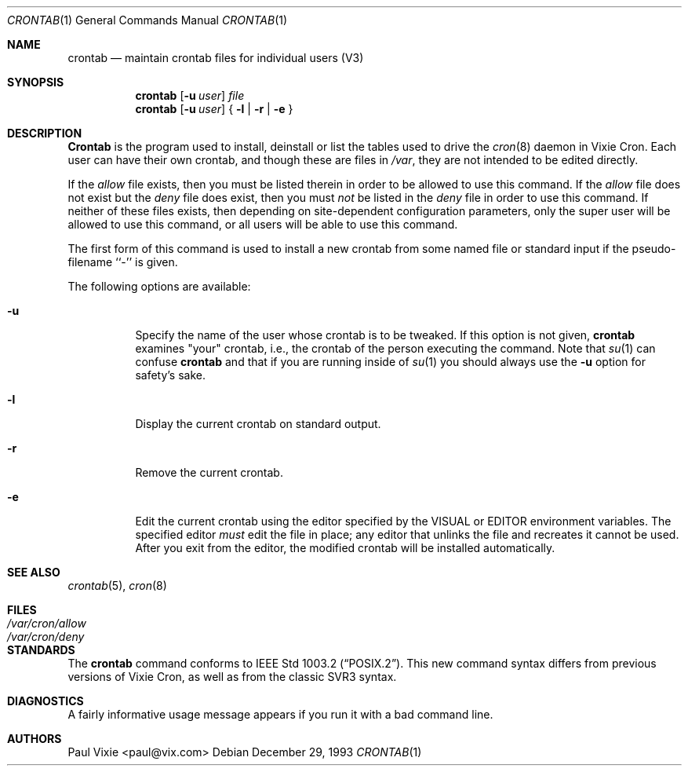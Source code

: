 .\"/* Copyright 1988,1990,1993 by Paul Vixie
.\" * All rights reserved
.\" *
.\" * Distribute freely, except: don't remove my name from the source or
.\" * documentation (don't take credit for my work), mark your changes (don't
.\" * get me blamed for your possible bugs), don't alter or remove this
.\" * notice.  May be sold if buildable source is provided to buyer.  No
.\" * warrantee of any kind, express or implied, is included with this
.\" * software; use at your own risk, responsibility for damages (if any) to
.\" * anyone resulting from the use of this software rests entirely with the
.\" * user.
.\" *
.\" * Send bug reports, bug fixes, enhancements, requests, flames, etc., and
.\" * I'll try to keep a version up to date.  I can be reached as follows:
.\" * Paul Vixie          <paul@vix.com>          uunet!decwrl!vixie!paul
.\" */
.\"
.\" $FreeBSD: src/usr.sbin/cron/crontab/crontab.1,v 1.7.2.1 2000/11/09 11:05:36 dwmalone Exp $
.\"
.Dd December 29, 1993
.Dt CRONTAB 1
.Os
.Sh NAME
.Nm crontab
.Nd maintain crontab files for individual users (V3)
.Sh SYNOPSIS
.Nm crontab
.Op Fl u Ar user
.Ar file
.Nm crontab
.Op Fl u Ar user
{
.Fl l |
.Fl r |
.Fl e
}
.Sh DESCRIPTION
.Nm Crontab
is the program used to install, deinstall or list the tables
used to drive the
.Xr cron 8
daemon in Vixie Cron.  Each user can have their own crontab, and though
these are files in
.Pa /var ,
they are not intended to be edited directly.
.Pp
If the
.Pa allow
file exists, then you must be listed therein in order to be allowed to use
this command.  If the
.Pa allow
file does not exist but the
.Pa deny
file does exist, then you must
.Em not
be listed in the
.Pa deny
file in order to use this command.  If neither of these files exists, then
depending on site-dependent configuration parameters, only the super user
will be allowed to use this command, or all users will be able to use this
command.
.Pp
The first form of this command is used to install a new crontab from some
named file or standard input if the pseudo-filename ``-'' is given.
.Pp
The following options are available:
.Bl -tag -width indent
.It Fl u
Specify the name of the user whose crontab is to be
tweaked.  If this option is not given,
.Nm
examines "your" crontab, i.e., the crontab of the person executing the
command.  Note that
.Xr su 1
can confuse
.Nm
and that if you are running inside of
.Xr su 1
you should always use the
.Fl u
option for safety's sake.
.It Fl l
Display the current crontab on standard output.
.It Fl r
Remove the current crontab.
.It Fl e
Edit the current crontab using the editor specified by
the
.Ev VISUAL
or
.Ev EDITOR
environment variables.
The specified editor
.Em must
edit the file in place;
any editor that unlinks the file and recreates it cannot be used.
After you exit
from the editor, the modified crontab will be installed automatically.
.El
.Sh SEE ALSO
.Xr crontab 5 ,
.Xr cron 8
.Sh FILES
.Bl -tag -width /var/cron/allow -compact
.It Pa /var/cron/allow
.It Pa /var/cron/deny
.El
.Sh STANDARDS
The
.Nm
command conforms to
.St -p1003.2 .
This new command syntax
differs from previous versions of Vixie Cron, as well as from the classic
SVR3 syntax.
.Sh DIAGNOSTICS
A fairly informative usage message appears if you run it with a bad command
line.
.Sh AUTHORS
.An Paul Vixie Aq paul@vix.com
